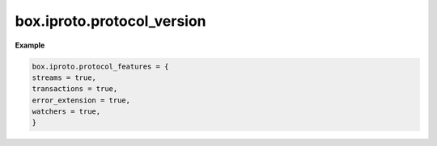 .. _reference_lua-box_iproto_protocol-features:

box.iproto.protocol_version
===========================

..  module:: box.iproto

    ..  data:: protocol_version

        The set of IPROTO protocol features supported by the server.
        Learn more: `src/box/iproto_features.h <https://github.com/tarantool/tarantool/blob/master/src/box/iproto_features.h>`__
        and `iproto_features_resolve() <https://github.com/tarantool/tarantool/blob/dec0e0221e183fa972efa65bb0fb658112f2196f/src/box/lua/net_box.lua#L93-L105>`__).

**Example**

..  code-block:: lua

    box.iproto.protocol_features = {
    streams = true,
    transactions = true,
    error_extension = true,
    watchers = true,
    }

